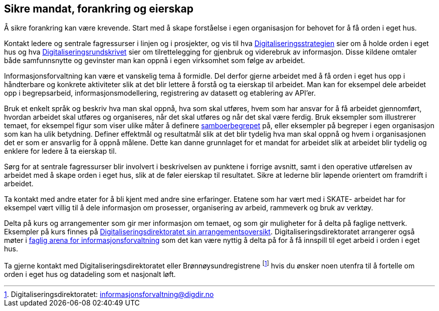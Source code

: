 
== Sikre mandat, forankring og eierskap

Å sikre forankring kan være krevende. Start med å skape forståelse i egen organisasjon for behovet for å få orden i eget hus.

Kontakt ledere og sentrale fagressurser i linjen og i prosjekter, og vis til hva https://www.regjeringen.no/no/dokumenter/en-digital-offentlig-sektor/id2653874/[Digitaliseringsstrategien] sier om å holde orden i eget hus og hva https://www.regjeringen.no/no/dokumenter/digitaliseringsrundskrivet/id2683652/[Digitaliseringsrundskrivet] sier om tilrettelegging for gjenbruk og viderebruk av informasjon.  Disse kildene omtaler både samfunnsnytte og gevinster man kan oppnå i egen virksomhet som følge av arbeidet.

Informasjonsforvaltning kan være et vanskelig tema å formidle. Del derfor gjerne arbeidet med å få orden i eget hus opp i håndterbare og konkrete aktiviteter slik at det blir lettere å forstå og ta eierskap til arbeidet. Man kan for eksempel dele arbeidet opp i begrepsarbeid, informasjonsmodellering, registrering av datasett og etablering av API’er.

Bruk et enkelt språk og beskriv hva man skal oppnå, hva som skal utføres,  hvem som har ansvar for å få arbeidet gjennomført, hvordan arbeidet skal utføres og organiseres,  når det skal utføres og når det skal være ferdig. Bruk eksempler som illustrerer temaet, for eksempel figur som viser ulike måter å definere https://www.difi.no/files/samboerpptx[samboerbegrepet] på, eller eksempler på begreper i egen organisasjon som kan ha ulik betydning. Definer effektmål og resultatmål slik at det blir tydelig hva man skal oppnå og hvem i organisasjonen det er som er ansvarlig for å oppnå målene. Dette kan danne grunnlaget for et mandat for arbeidet slik at arbeidet blir tydelig og enklere for ledere å ta eierskap til.

Sørg for at sentrale fagressurser blir involvert i beskrivelsen av punktene i forrige avsnitt, samt i den operative utførelsen av arbeidet med å skape orden i eget hus, slik at de føler eierskap til resultatet. Sikre at lederne blir løpende orientert om framdrift i arbeidet.

Ta kontakt med andre etater for å bli kjent med andre sine erfaringer. Etatene som har vært med i SKATE- arbeidet har for eksempel vært villig til å dele informasjon om prosesser, organisering av arbeid, rammeverk og  bruk av verktøy.

Delta på kurs og arrangementer som gir mer informasjon om temaet, og som gir muligheter for å delta på faglige nettverk. Eksempler på kurs finnes på https://https://www.digdir.no/arrangement/arrangementsoversikt/692?field_end_date_value=1[Digitaliseringsdirektoratet sin arrangementsoversikt]. Digitaliseringsdirektoratet arrangerer også møter i https://www.difi.no/fagomrader-og-tjenester/digitalisering-og-samordning/nasjonal-arkitektur/informasjonsforvaltning/fagleg-arena-informasjonsforvaltning[faglig arena for informasjonsforvaltning] som det kan være nyttig å delta på for å få innspill til eget arbeid i orden i eget hus.

Ta gjerne kontakt med Digitaliseringsdirektoratet eller Brønnøysundregistrene footnote:[Digitaliseringsdirektoratet: informasjonsforvaltning@digdir.no] hvis du ønsker noen utenfra til å fortelle om orden i eget hus og datadeling som et nasjonalt løft.
